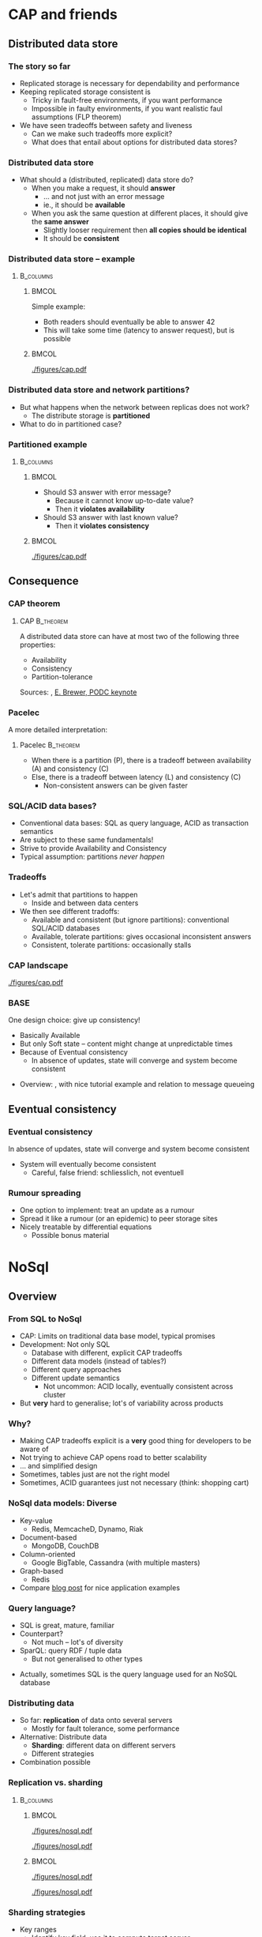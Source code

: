 #+BIBLIOGRAPHY: ../bib plain

* CAP and friends

** Distributed data store

*** The story so far 

- Replicated storage is necessary for dependability and performance 
- Keeping replicated storage consistent is
  - Tricky in fault-free environments, if you want performance
  - Impossible in faulty environments, if you want realistic faul
    assumptions (FLP theorem) 
- We have seen tradeoffs between safety and liveness
  - Can we make such tradeoffs more explicit?
  - What does that entail about options for distributed data stores? 

*** Distributed data store 

- What should a (distributed, replicated) data store do?
  - When you make a request, it should *answer*
    - ... and not just with an error message
    - ie., it should be *available*
  - When you ask the same question at different places, it should give
    the *same answer*
    - Slightly looser requirement then *all copies should be
      identical*
    - It should be *consistent* 

*** Distributed data store -- example 
****                                                              :B_columns:
     :PROPERTIES:
     :BEAMER_env: columns
     :END:

*****                                                                 :BMCOL:
      :PROPERTIES:
      :BEAMER_col: 0.5
      :END:

Simple example: 
- Both readers should eventually be able to answer 42
- This will take some time (latency to answer request), but is
  possible  

*****                                                                 :BMCOL:
      :PROPERTIES:
      :BEAMER_col: 0.5
      :END:



#+CAPTION: Simple distributed data store example, no faults
#+ATTR_LaTeX: :width 0.9\linewidth :options page=1
#+NAME: fig:nosql:store:simple
[[./figures/cap.pdf]]




*** Distributed data store and network partitions? 

- But what happens when the network between replicas does not work?
  - The distribute storage is *partitioned*
- What to do in partitioned case? 

*** Partitioned example

****                                                              :B_columns:
     :PROPERTIES:
     :BEAMER_env: columns
     :END:

*****                                                                 :BMCOL:
      :PROPERTIES:
      :BEAMER_col: 0.5
      :END:

- Should S3 answer with error message?
  - Because it cannot know up-to-date value? 
  - Then it *violates availability*
- Should S3 answer with last known value?
  - Then it *violates consistency* 

*****                                                                 :BMCOL:
      :PROPERTIES:
      :BEAMER_col: 0.5
      :END:

#+CAPTION: Partitioned  data store example
#+ATTR_LaTeX: :width 0.9\linewidth :options page=2
#+NAME: fig:nosql:store:partitioned
[[./figures/cap.pdf]]




** Consequence 
*** CAP theorem 

**** \ac{CAP}                                                     :B_theorem:
     :PROPERTIES:
     :BEAMER_env: theorem
     :END:

A distributed data store can have at most two of the following three
properties: 
- Availability
- Consistency
- Partition-tolerance 

Sources: \cite{fox99:_harves_yield_scalab_toler_system}, \cite{brewer12:_cap} \href{https://people.eecs.berkeley.edu/~brewer/cs262b-2004/PODC-keynote.pdf}{E. Brewer, PODC keynote} 

*** Pacelec 

A more detailed interpretation: 

**** Pacelec                                                      :B_theorem:
     :PROPERTIES:
     :BEAMER_env: theorem
     :END:

- When there is a partition (P), there is a tradeoff between
  availability (A) and consistency (C)
- Else, there is a tradeoff between latency (L) and consistency (C)
  - Non-consistent answers can be given faster 

*** SQL/ACID  data bases? 

- Conventional data bases: SQL as query language, ACID as transaction
  semantics
- Are subject to these same fundamentals!
- Strive to provide Availability and Consistency 
- Typical assumption: partitions /never happen/ \Smiley 

*** Tradeoffs

- Let's admit that partitions to happen
  - Inside and between data centers
- We then see different tradoffs:
  - Available and consistent (but ignore partitions): conventional
    SQL/ACID databases 
  - Available, tolerate partitions: gives occasional inconsistent
    answers
  - Consistent, tolerate partitions: occasionally stalls 


*** CAP landscape 


#+CAPTION: The CAP landscape
#+ATTR_LaTeX: :height 0.8\textheight :options page=3
#+NAME: fig:nosql:cap_landscape
[[./figures/cap.pdf]]


*** \ac{BASE} 

One design choice: give up consistency! 

- Basically Available 
- But only Soft state -- content might change at unpredictable times
- Because of Eventual consistency
  - In absence of updates, state will converge and system become
    consistent 


#+BEAMER: \pause

- Overview: \cite{pritchett08:_base}, with nice tutorial example and
  relation to message queueing 

** Eventual consistency 

*** Eventual consistency 

In absence of updates, state will converge and system become
consistent 

- System will eventually become consistent
  - Careful, false friend: schliesslich, not eventuell 

*** Rumour spreading  

- One option to implement: treat an update as a rumour
- Spread it like a rumour (or an epidemic)  to peer storage sites  
- Nicely treatable by differential equations
  - Possible bonus material 


* NoSql

** Overview 
*** From SQL to NoSql 

- CAP: Limits on traditional data base model, typical promises
- Development: Not only SQL
  - Database with different, explicit CAP tradeoffs
  - Different data models (instead of tables?)
  - Different query approaches
  - Different update semantics
    - Not uncommon: ACID locally, eventually consistent across cluster
- But *very* hard to generalise; lot's of variability across products 
*** Why? 

- Making CAP tradeoffs explicit is a *very* good thing for developers
  to be aware of
- Not trying to achieve CAP opens road to better scalability
- ... and simplified design
- Sometimes, tables just are not the right model
- Sometimes, ACID guarantees just not necessary (think: shopping cart) 


*** NoSql data models: Diverse 

- Key-value 
  - Redis, MemcacheD, Dynamo, Riak   
- Document-based 
  - MongoDB, CouchDB
- Column-oriented
  - Google BigTable, Cassandra (with multiple masters) 
- Graph-based 
  - Redis 
- Compare
  \href{https://www.thoughtworks.com/de/insights/blog/nosql-no-problem-intro-nosql-databases}{blog  post} for nice application examples  


*** Query language? 

- SQL is great, mature, familiar
- Counterpart?
  - Not much -- lot's of diversity
- SparQL: query RDF / tuple data
  - But not generalised to other types

#+BEAMER: \pause

- Actually, sometimes SQL is the query language used for an NoSQL
  database \Smiley 


*** Distributing data 

- So far: *replication* of data onto several servers
  - Mostly for fault tolerance, some performance
- Alternative: Distribute data
  - *Sharding*: different data on different servers
  - Different strategies 
- Combination possible 

*** Replication vs. sharding 



****                                                              :B_columns:
     :PROPERTIES:
     :BEAMER_env: columns
     :END:

*****                                                                 :BMCOL:
      :PROPERTIES:
      :BEAMER_col: 0.5
      :END:



#+CAPTION: Full replication 
#+ATTR_LaTeX: :width 0.8\linewidth :options page=1
#+NAME: fig:nosql:fullrep
[[./figures/nosql.pdf]]


#+CAPTION: Balanced sharding
#+ATTR_LaTeX: :width 0.8\linewidth :options page=2
#+NAME: fig:nosql:balanced_sharding 
[[./figures/nosql.pdf]]



*****                                                                 :BMCOL:
      :PROPERTIES:
      :BEAMER_col: 0.5
      :END:

#+CAPTION: Unbalanced sharding
#+ATTR_LaTeX: :width 0.8\linewidth :options page=3
#+NAME: fig:nosql:unbalanced_sharding 
[[./figures/nosql.pdf]]


#+CAPTION: Combined replication and  sharding
#+ATTR_LaTeX: :width 0.8\linewidth :options page=4
#+NAME: fig:nosql:repl_shard
[[./figures/nosql.pdf]]


*** Sharding strategies 

- Key ranges
  - Identify key field, use it to compute target server
  - Compare consistent hashing
- Locality
  - For geographically distributed servers, keep data local to origin 


** Types 
*** Key-value databases 

- We already saw Redis, MemcacheD as examples
- Simple(st) NoSql semantics
  - No schema for data
  - Think big hash table 
- Intended for huge volumes, high access rates 
- Possible first example: Amazon Dynamo
- CAP: Typically, available and partition-tolerant
  - But you might get inconsistent answers 

*** Column-oriented databases 

- Still notion of table, but works on columns rather than rows
  - Often: one column stored contiguously in a specific file
- Highly optimized for operation on entire columns
  - E.g., aggregate all values in a column
  - Column values typically of same type, highly compressable

*** Document-oriented databases 

- Documents
  - Collection of key/value pairs 
  - Often support for
    arbitrary nesting of documents
  - Often represented as JSON or similar
  - Can be grouped into document collections 
- No scheme imposed
  - E.g., not all documents in a collection must have the same keys or
    types of values
- Often, versioning support  
- Complex model can make queries slow 


*** Graph databases 

- Store graphs \Smiley
  - Set of ordered pairs of entities
  - Nodes and edges have unique identifiers
  - Constant cost for local operations (only involving a node and its
    neighbors) irrespective of size of graph







  
* Key-value database
  :PROPERTIES:
  :CUSTOM_ID:       sec:keyvalue_stores
  :END:

*** Already covered 

- We have already covered from a usage perspective 
  - Memcached (Section \sectionref{sec:memcached})
  - Redis (Section \sectionref{sec:redis})
- We briefly look at some more examples
- And at architectural choices 


** Dynamo 

*** Dynamo 
- Dynamo \cite{DeCandia:2007:DAH:1323293.1294281}, probably one of the
  first large-scale, high-performance key-value stores 
- \href{https://aws.amazon.com/dynamodb/}{Product at Amazon}
- Highlights
  - Highly available, but sacrifices consistent (AP in the CAP
    triangle)
  - Geared towards tens of thousands of servers -- at that scale,
    things fail constantly 
  - Object versioning, application-assisted conflict resolution 

*** Use cases 

- Quote: /best seller lists, shopping carts, customer preferences,
  session management, sales rank, and product catalog/
  \cite{DeCandia:2007:DAH:1323293.1294281}
  - Tens of millions of requests per day (thousands per second) 
- Key/value store is natural pattern

*** Architecture 

- Consistent hashing for partitioning, replication
- Object versioning
- Consistency during update: Quorum
  - Eventually consistent storage 
- Membership protocol based on gossiping 
- Operations only on individual keys, no isolation (in ACID sense)


*** \ac{SLA}

- What to optimise, what to promise?
  - Service and Dynamo enter in an SLA   
- Multiple quntifications
  - E.g., mean and variance of response time
    - Considered too lenient 
  - E.g., 99.9% percentile response time at given load
    - Typical goal! 


#+BEAMER: \pause

**** SLA vs. SLO 

- Strictly speaking, this is an \ac{SLO}
- But terminology often sloppy her 




*** Principles 

- Incremental scalability: Add single hosts at a time
- Symmetry among nodes
  - Decentralization, trusted,  but heterogeneity
- Always writable: no update rejected because of partition
- Zero-hop approach: Every node knows about every other
  - No P2P-style routing

*** Partition and replication 



****                                                              :B_columns:
     :PROPERTIES:
     :BEAMER_env: columns
     :END:

*****                                                                 :BMCOL:
      :PROPERTIES:
      :BEAMER_col: 0.5
      :END:

- Partition and replication: consistent hashing, storing a data item
  on next three nodes 

*****                                                                 :BMCOL:
      :PROPERTIES:
      :BEAMER_col: 0.5
      :END:

#+CAPTION: Dynamo: Store data at multiple servers 
#+ATTR_LaTeX: :width 0.9\linewidth :options page=5
#+NAME: fig:nosql:dynamo
[[./figures/nosql.pdf]]


*** Versioning  

- With network partitions and unavailability, inconsistencies can
  happen
- *Eventual consistency*: over time, replicas converge
- Handled by *versions* of data, which can only be appended to
  - Think shopping cart, with *add* or *delete* operations appended to
    best known state
- Version expressed as vector clock 
  - Updates must present vector clock of version they want to update 

*** Versioning and reconciliation 

Reconciliation: What happens when different versions reconnect? 
  - Syntax reconciliation: Sometimes, authoritative version can be
    automatically determined (changes in one subsume changes in other)
  - Semantic reconciliation: Sometimes, application has to decide
    - Multiple versions with concurrent vector clocks!
    - Dynamo will return all versions to application
    - Update should reconcile, collapses versions 
    - Example shopping cart: keep the adds, may drop some of the deletes

*** Consistency 

- Where does an update happen?
- Use a quorum! (typical $N$, $W$ relations)
  - A coordinator for an operation locally generates new vector clock
  - Talks to $N$ or $W$ other nodes
  - If confirmed, proceed; else, reconcile versions

*** Consistency with unavailable nodes? 

- But: availability is paramount -- must not stall 
- Hence: *sloppy quorum*
  - Preference list of servers, only some of which must participate in
    quorum
- Means replicas need to get synchronized after failure recovery
  - Uses Merkle trees to speed up detection of unsynchronized branches 





** Smaller examples 



*** Voldemort 

Linkedin dyanmo clone http://www.project-voldemort.com/voldemort/ ,
https://github.com/voldemort/voldemort 

**** From the commercial                                        :B_quotation:
     :PROPERTIES:
     :BEAMER_env: quotation
     :END:


\small 

- Data is automatically replicated over multiple servers.
- Data is automatically partitioned so each server contains only a subset of the total data
- Provides tunable consistency (strict quorum or eventual consistency)
- Server failure is handled transparently
- Pluggable Storage Engines -- BDB-JE, MySQL, Read-Only
- Pluggable serialization -- Protocol Buffers, Thrift, Avro and Java Serialization
- Data items are versioned to maximize data integrity in failure scenarios without compromising availability of the system
- Each node is independent of other nodes with no central point of failure or coordination
- Good single node performance: you can expect 10-20k operations per second depending on the machines, the network, the disk system, and the data replication factor
- Support for pluggable data placement strategies to support things like distribution across data centers that are geographically far apart.

*** Redis architecture 

Not much concrete information available \Sadey 

   - REdis vs. Memcached
     - persistent by default
     - cluster support: https://redis.io/topics/cluster-tutorial
     - high availability tools: https://redis.io/topics/sentinel
   - REDIS vs. CAP: CP?
     - Compare: https://aphyr.com/posts/283-jepsen-redis
     - http://blog.nahurst.com/visual-guide-to-nosql-systems

*** Riak 
   - RiakKV http://basho.com/products/riak-kv/ 
     - http://basho.com/posts/technical/vector-clocks-revisited/
   - Features: Everything that is great under the sun 

*** Spanner 

 - Google scalable, multi-version, globally-distributed, and synchronously-replicated database
 - https://research.google.com/archive/spanner.html 



**** Paper abstract                                             :B_quotation:
     :PROPERTIES:
     :BEAMER_env: quotation
     :END:

\small 

Spanner is Google’s scalable, multi-version, globally- distributed,
and synchronously-replicated database. It is the first system to
distribute data at global scale and sup- port externally-consistent
distributed transactions. This paper describes how Spanner is
structured, its feature set, the rationale underlying various design
decisions, and a novel time API that exposes clock uncertainty. This
API and its implementation are critical to supporting exter- nal
consistency and a variety of powerful features: non- blocking reads in
the past, lock-free read-only transac- tions, and atomic schema
changes, across all of Spanner. 

*** etcd 

Distributed reliable key-value store for the most critical data of a
distributed system   https://github.com/etcd-io/etcd 

- Simple, secure, fast, reliable 
- Uses Raft consensus 


* TODO Column-oriented databases                                   :noexport:

** Google BigTable 

** Hypertable, Hbase 

** Cassandra 



* TODO Document-oriented databases                                 :noexport:

** CouchDB 

** MongoDB 



* TODO Graph databases                                             :noexport:

* TODO Hybrids                                                     :noexport:

** Cassandra 

- Both key/value aspects like Dynamo 
- and bigtable aspects 




* Directory services 

*** Special case: Directories 

- Let's look at very specific data bases: directory services 
- Mapping names to names
  - Typically, based on (many) attributes 

*** More general: directory service
 - Mapping what? 
   - Name: fully qualified domain name; attribute: IP address
   - Lookup: provide name, get attribute
 - Generalize to directory service
   - Store collections of arbitrary names and attributes and their
     bindings 
   - Provide flexible ways of lookup – in particular, lookup via
     attributes, not only names!  
     - “Where can I print?”, “Who has phone number 1234567?”
   - Analogy: 
     - Directory service = “yellow pages”
     - Standard services like DNS = “white pages” 
     - Sometimes, both functionalities present in one service 


*** Directory services: Examples
 - DNS
 - X.500, LDAP

** DNS 


*** Domain Name System (DNS) – Motivation 
 - Addressing in the Internet uses 4 bytes (IPv4), commonly
   represented in dotted decimal notation 
   - Nice for machines, impractical for human beings
   - Do you recognize (or could remember) 131.234.25.30 ? 
 - More convenient: Mnemonic names for communication peers
   - E.g., www.uni-paderborn.de 
 - \acf{DNS} solves this need \cite{Mockapetris:1988:DDN:52325.52338}
   (plus lots of \ac{IETF} \acp{RFC}) 

*** DNS --  Architecture 
****                                                              :B_columns:
     :PROPERTIES:
     :BEAMER_env: columns
     :END:

*****                                                                 :BMCOL:
      :PROPERTIES:
      :BEAMER_col: 0.5
      :END:

\small 

 DNS maps names to names (common: IP “addresses”) 
 - Actually: maps to resource records
 - Names are structured hierarchically into a name space
 - Max. 63 characters per component, max. 255 characters total
 - Domains partition name space, can have subdomains 
 - Mapping done by name servers (well known, hierarchical) 


*****                                                                 :BMCOL:
      :PROPERTIES:
      :BEAMER_col: 0.5
      :END:



#+CAPTION: DNS namespace structure
#+ATTR_LaTeX: :height 0.7\textheight :options page=1
#+NAME: fig:dns_namespace
[[./figures/dns.pdf]]



*** DNS resource records	 
 Resource records: Information about domains, single hosts, … 
 - Structure: 5-tuple
 - Domain_name: Domain which is described by record (can have multiple) 
 - Time_to_live: Validity, in seconds
 - Class: For Internet, always “IN” (anything else rarely seen)
 - Type: See next page 
 - Value: Actual value 
 Check: http://www.dnsstuff.com/
*** DNS types of resource records 

#+CAPTION: Types of DNS resource records
#+ATTR_LaTeX: :width \linewidth :options page=4
#+NAME: fig:dns_namespace
[[./figures/dns.pdf]]



*** DNS name servers 

****                                                              :B_columns:
     :PROPERTIES:
     :BEAMER_env: columns
     :END:

*****                                                                 :BMCOL:
      :PROPERTIES:
      :BEAMER_col: 0.5
      :END:

 - Name space divided into zones, bounded by delegation 
 - Each zone has a *primary name server* with authoritative information
   - Also *secondary name server* for dependability
   - Secondaries periodically check whether their copies are up-to-date

*****                                                                 :BMCOL:
      :PROPERTIES:
      :BEAMER_col: 0.5
      :END:


#+CAPTION: Name servers for different zones
#+ATTR_LaTeX: :height 0.7\textheight :options page=5
#+NAME: fig:dns:nameservers
[[./figures/dns.pdf]]




*** DNS name servers (2) 


 - Each name server knows about
   - Its own zone (among others, all the domains not in a children zone) 
   - Name servers of all its children zones
   - Its siblings or about some server that knows about the siblings
 - Practically: Have a look at ~dig~ 

*** DNS query resolution
 Queries by an end system are sent to their pre-configured name server (obtained from configuration, DHCP,…) 
 - If possible, that name server answers query
 - If not, it will forward query to the “most suitable” name server in the zone hierarchy it is aware of
 - Continues recursively
 - Answer sent back through intermediate servers
 - Servers may cache replies (with limited time to live)
 - Practically: Have a look at ~nslookup~

*** Iterative vs. recursive name resolution 
****  Iterative resolution

#+CAPTION: Iterative DNS resolution 
#+ATTR_LaTeX: :width 0.8\linewidth :options page=2
#+NAME: fig:dns:iterative
[[./figures/dns.pdf]]


*** Iterative vs. recursive name resolution 

****  Recursive resolution

#+CAPTION: Recursive DNS resolution 
#+ATTR_LaTeX: :width 0.9\linewidth :options page=3
#+NAME: fig:dns:iterative
[[./figures/dns.pdf]]


*** DNS as a distributed system – Some issues 
 - DNS can be regarded as a distributed data store with local replicas (caches) 
   - Has to serve vast number of lookups; distribution essential for
     performance and fault tolerance  
 - Updates 
   - Originally, assumed to be quite rare 
   - Essentially: Enter new data into configuration file of
     authoritative primary name server  

*** DNS as a distributed system – Some issues 
 - Consistency? 
   - Inconsistency accepted; stale copies on the order of days ok – eventual consistency, depending on time-to-live value of cache entry  
   - Cached data is flagged as non-authoritative when replying to client 
   - No detection scheme for stale data! 
 - Usually complemented by local naming-like services 
   - E.g., to store user passwords (NIS, yellow pages, …) – see later 

*** Dynamic DNS
 - Problem: More hosts than IP addresses; only temporarily assigned IP addresses 
   - How to find such hosts in DNS? Not possible to put a permanent
     entry into DNS since IP address might change 
 - Solution: Dynamic DNS
   - Idea: Once a node, which has a given name reserved, is assigned
     an IP address, it registers this address with the DNS server in
     charge of the reserved name 
   - Relatively low time-to-live entries, since values change 
 - Practically: Most “home office” switches support registration of
   devices at one/several dynamic DNS providers 
   - E.g., www.dyndns.com 

** LDAP                                                            :noexport:

*** More general: directory service 

- DNS can only store relative simple mappings <name,attribute> 
  - Name: fully qualified domain name; attribute: IP address
  - Lookup: provide name, get attribute
- Generalize to *directory service* 
  - Store collections of arbitrary names and attributes and their bindings
  - Provide flexible ways of lookup – in particular, lookup via
    attributes, not only names!  
    - “Where can I print?”, “Who has phone number 1234567?”
  - Analogy: 
    - Directory service = “yellow pages”
    - Standard services like DNS = “white pages” 
    - Sometimes, both functionalities present in one service 

*** Example directory service: X.500 
 Data stored in a tree structure – Directory Information Tree 
 - Each node in tree can store wide range of attributes 
 - Tree + data in nodes: Directory Information Base (DIB)
   - Conceptually: one single DIB worldwide, stored distributedly at many X.500 servers - Servers: Directory Service Agents (DSA)
   - Clients: Directory User Agents (DUA) 

*** DIB access & updating
 - Access to DIB
   - Read: provide absolute or relative path name in tree, returns attributes
   - Search: Provide filter expression and base node; return all node
     names for nodes below base node where filter is true  
 - Updating DIB: Add, delete, modify
   - Replication and caching of data between multiple servers
     necessary 
   - But: no details specified in standard how consistency is to be
     maintained (if at all) 
   - E.g., disseminate updates based on time triggers
     - Results in only eventually consistent database
     - Often regarded as acceptable 

*** LDAP
 - Accessing to X.500 needs an API and a protocol
 - One possible (and common) option:  \ac{LDAP}
   - RFC 2251
 - TCP/IP-based interaction with X.500 servers
 - But can also access other servers which understand the protocol and
   are not X.500 servers themselves – e.g., Microsoft Active Directory  
 - Provides secure access, authentication 
 - In practice: Have a look at ~ldapsearch~ and related tools 
   - TODO: Try (access to IRB LDAP server): ~ldapsearch -LLL -h irb-ldap2 -b
     dc=cs,dc=upb,dc=de -x sn=karl~ 
 - To run your own server: look at www.openldap.org 


*** LDAP replication
 LDAP can support replication of database 
 - One example implementation (based on openldap.org): ~slapd~ as LDAP
   server, ~slurpd~ as replication daemon  
 - ~slapd~ as server can run as master or slave 
 - Master server writes replication log file
 - ~slurpd~ periodically checks whether replication log file has changed
 - If so: lock log file, make private copy, spawn child process for each slave server to update, child process sends private copy to its slave 


** Kerberos 

*** Kerberos in one slide 

- Goal: Allow to set up secure, authenticated  channels between client
  and arbitrary   server
  - Share secret keys to do so
- Participants
  - \ac{AS}: Authentication, provides key for client to talk to TGS 
  - \ac{TGS}: Ticket, contains actual key to talk to server 
  - Ticket: to convince server of client's identity 

*** Kerberos MSC 


#+CAPTION: Kerberos key steps
#+ATTR_LaTeX: :width 0.85\linewidth
#+NAME: fig:kerberos
[[./figures/kerberos.pdf]]




** Active Directory 

*** Active Directory in one slide 

- Microsoft-developed directory service for Windows Domains
  - Servers: ~Domain Controller~
  - Can be used for authentication and authorization of users and
    machines
    - Check passwords, provide permissions, ... 
- Uses LDAP versions 2, 3 
- Particular feature: LDAP forests = multiple independent trees 


* Conclusions 

** Conclusions 

- SQL semantics usually implies the database semantics, not
  necessarily the query language 
- NoSQL looks at alternative models for distributed databases and
  their many shapes 
- Key insight is CAP theorem / PACELEC interpretation 
- Even systems like DNS can be seen as very specific design choices on
  that spectrum 



* Graveyard                                                        :noexport:
*** Horizontal scalability 

- Replication
- Partitioning
  - Hash-based
  - Range-based 


****  Sharding



 - http://blog.nahurst.com/visual-guide-to-nosql-systems (find better
   source for picture) 

 - https://bravenewgeek.com/tag/vector-clocks/
 - Shapiro,
 Consistency without concurrency control in large, dynamic systems  https://dl.acm.org/citation.cfm?id=1773921 


 - http://www.julianbrowne.com/article/brewers-cap-theorem 

*** What can we hope for? CAP theorem 
 7
 http://ieeexplore.ieee.org/stamp/stamp.jsp?tp=&arnumber=6133253


*** Examples 

- Yahoo Pnuts/Sherpa
  - still relevant? 



*** Case study: Distributed event log 

 - Kafka
   - https://kafka-python.readthedocs.io/en/latest/
 - Sources:
   - 
      http://krasserm.github.io/2015/01/13/event-sourcing-at-global-scale/

